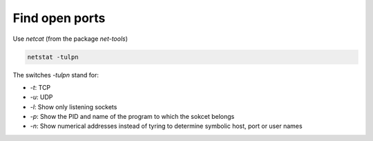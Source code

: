 Find open ports
===============

.. post:: 30/06/2022
   :tags: linux,networking

Use `netcat` (from the package `net-tools`)

.. code::

   netstat -tulpn

The switches `-tulpn` stand for:

- `-t`: TCP
- `-u`: UDP
- `-l`: Show only listening sockets
- `-p`: Show the PID and name of the program to which the sokcet belongs
- `-n`: Show numerical addresses instead of tyring to determine symbolic host, port or user names
